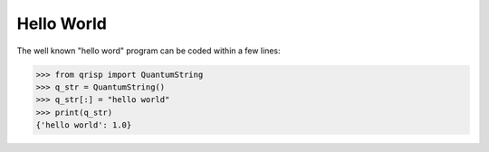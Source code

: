 .. _HelloWorld:

Hello World
===========

The well known "hello word" program can be coded within a few lines:

>>> from qrisp import QuantumString
>>> q_str = QuantumString()
>>> q_str[:] = "hello world"
>>> print(q_str)
{'hello world': 1.0}